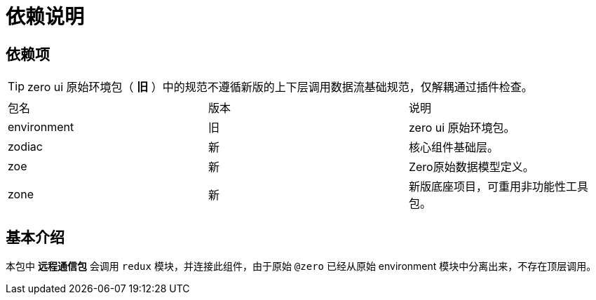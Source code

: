 = 依赖说明

== 依赖项

[TIP]
====
zero ui 原始环境包（ *旧* ）中的规范不遵循新版的上下层调用数据流基础规范，仅解耦通过插件检查。
====

|===
|包名|版本|说明
|environment|旧|zero ui 原始环境包。
|zodiac|新|核心组件基础层。
|zoe|新|Zero原始数据模型定义。
|zone|新|新版底座项目，可重用非功能性工具包。
|===

== 基本介绍

本包中 *远程通信包* 会调用 `redux` 模块，并连接此组件，由于原始 `@zero` 已经从原始 environment 模块中分离出来，不存在顶层调用。